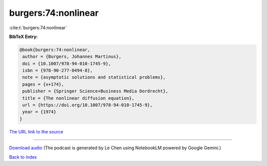 burgers:74:nonlinear
====================

:cite:t:`burgers:74:nonlinear`

**BibTeX Entry:**

.. code-block:: bibtex

   @book{burgers:74:nonlinear,
    author = {Burgers, Johannes Martinus},
    doi = {10.1007/978-94-010-1745-9},
    isbn = {978-90-277-0494-8},
    note = {asymptotic solutions and statistical problems},
    pages = {x+174},
    publisher = {Springer Science+Business Media Dordrecht},
    title = {The nonlinear diffusion equation},
    url = {https://doi.org/10.1007/978-94-010-1745-9},
    year = {1974}
   }

`The URL link to the source <ttps://doi.org/10.1007/978-94-010-1745-9}>`__




.. raw:: html

   <div style="margin-top: 1em; margin-bottom: 1em;">
     <audio controls>
       <source src="../burgers-74-nonlinear.wav" type="audio/wav">
       <p>Your browser does not support the audio element. Please download the audio file instead.</p>
     </audio>
   </div>

----

`Download audio <../burgers-74-nonlinear.wav>`__ (The podcast is generated by Le Chen using NotebookLM powered by Google Gemini.)

`Back to index <../By-Cite-Keys.html>`__
